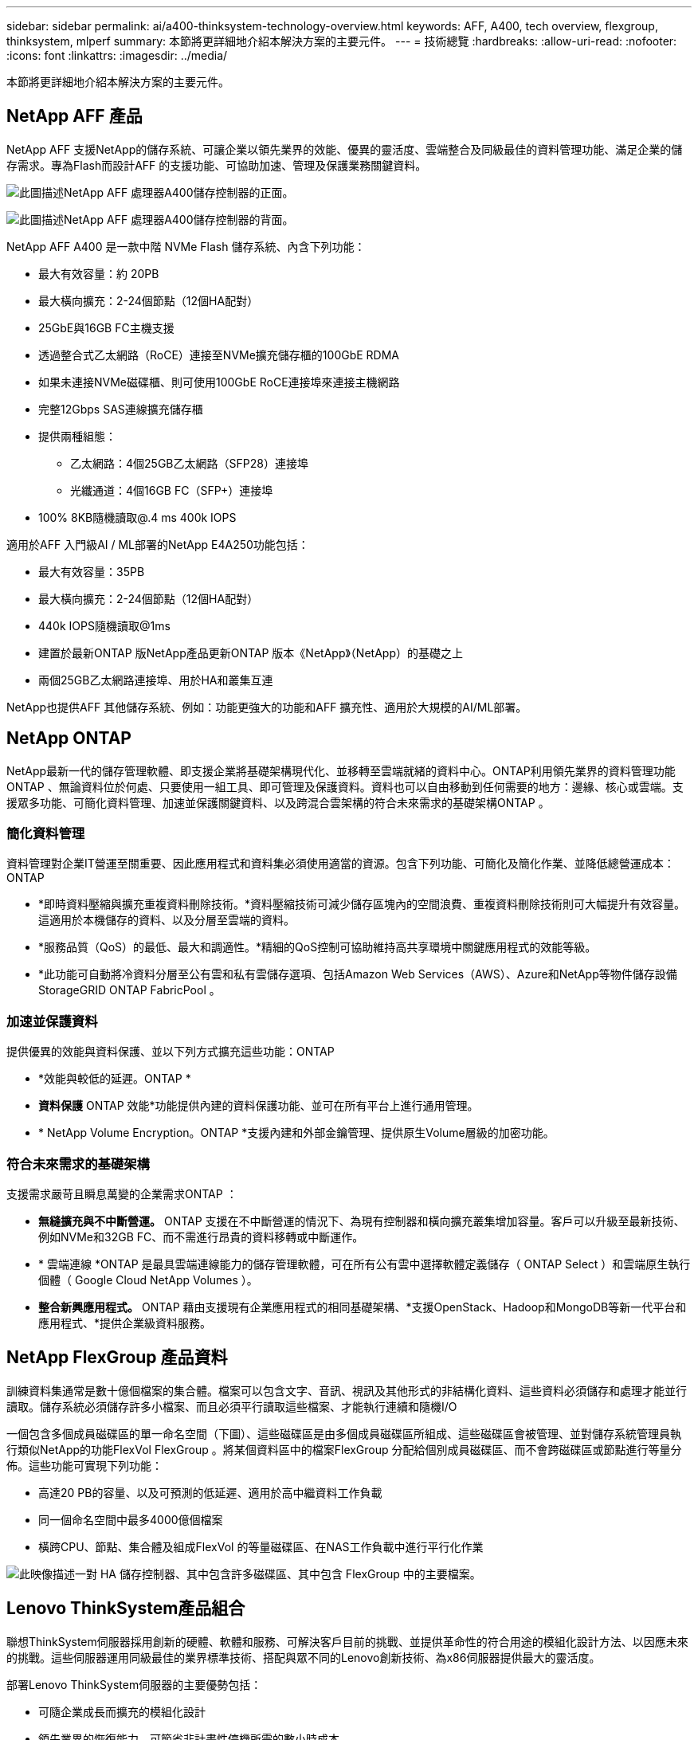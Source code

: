 ---
sidebar: sidebar 
permalink: ai/a400-thinksystem-technology-overview.html 
keywords: AFF, A400, tech overview, flexgroup, thinksystem, mlperf 
summary: 本節將更詳細地介紹本解決方案的主要元件。 
---
= 技術總覽
:hardbreaks:
:allow-uri-read: 
:nofooter: 
:icons: font
:linkattrs: 
:imagesdir: ../media/


[role="lead"]
本節將更詳細地介紹本解決方案的主要元件。



== NetApp AFF 產品

NetApp AFF 支援NetApp的儲存系統、可讓企業以領先業界的效能、優異的靈活度、雲端整合及同級最佳的資料管理功能、滿足企業的儲存需求。專為Flash而設計AFF 的支援功能、可協助加速、管理及保護業務關鍵資料。

image:a400-thinksystem-image3.png["此圖描述NetApp AFF 處理器A400儲存控制器的正面。"]

image:a400-thinksystem-image4.png["此圖描述NetApp AFF 處理器A400儲存控制器的背面。"]

NetApp AFF A400 是一款中階 NVMe Flash 儲存系統、內含下列功能：

* 最大有效容量：約 20PB
* 最大橫向擴充：2-24個節點（12個HA配對）
* 25GbE與16GB FC主機支援
* 透過整合式乙太網路（RoCE）連接至NVMe擴充儲存櫃的100GbE RDMA
* 如果未連接NVMe磁碟櫃、則可使用100GbE RoCE連接埠來連接主機網路
* 完整12Gbps SAS連線擴充儲存櫃
* 提供兩種組態：
+
** 乙太網路：4個25GB乙太網路（SFP28）連接埠
** 光纖通道：4個16GB FC（SFP+）連接埠


* 100% 8KB隨機讀取@.4 ms 400k IOPS


適用於AFF 入門級AI / ML部署的NetApp E4A250功能包括：

* 最大有效容量：35PB
* 最大橫向擴充：2-24個節點（12個HA配對）
* 440k IOPS隨機讀取@1ms
* 建置於最新ONTAP 版NetApp產品更新ONTAP 版本《NetApp》（NetApp）的基礎之上
* 兩個25GB乙太網路連接埠、用於HA和叢集互連


NetApp也提供AFF 其他儲存系統、例如：功能更強大的功能和AFF 擴充性、適用於大規模的AI/ML部署。



== NetApp ONTAP

NetApp最新一代的儲存管理軟體、即支援企業將基礎架構現代化、並移轉至雲端就緒的資料中心。ONTAP利用領先業界的資料管理功能ONTAP 、無論資料位於何處、只要使用一組工具、即可管理及保護資料。資料也可以自由移動到任何需要的地方：邊緣、核心或雲端。支援眾多功能、可簡化資料管理、加速並保護關鍵資料、以及跨混合雲架構的符合未來需求的基礎架構ONTAP 。



=== 簡化資料管理

資料管理對企業IT營運至關重要、因此應用程式和資料集必須使用適當的資源。包含下列功能、可簡化及簡化作業、並降低總營運成本：ONTAP

* *即時資料壓縮與擴充重複資料刪除技術。*資料壓縮技術可減少儲存區塊內的空間浪費、重複資料刪除技術則可大幅提升有效容量。這適用於本機儲存的資料、以及分層至雲端的資料。
* *服務品質（QoS）的最低、最大和調適性。*精細的QoS控制可協助維持高共享環境中關鍵應用程式的效能等級。
* *此功能可自動將冷資料分層至公有雲和私有雲儲存選項、包括Amazon Web Services（AWS）、Azure和NetApp等物件儲存設備StorageGRID ONTAP FabricPool 。




=== 加速並保護資料

提供優異的效能與資料保護、並以下列方式擴充這些功能：ONTAP

* *效能與較低的延遲。ONTAP *
* *資料保護* ONTAP 效能*功能提供內建的資料保護功能、並可在所有平台上進行通用管理。
* * NetApp Volume Encryption。ONTAP *支援內建和外部金鑰管理、提供原生Volume層級的加密功能。




=== 符合未來需求的基礎架構

支援需求嚴苛且瞬息萬變的企業需求ONTAP ：

* *無縫擴充與不中斷營運。* ONTAP 支援在不中斷營運的情況下、為現有控制器和橫向擴充叢集增加容量。客戶可以升級至最新技術、例如NVMe和32GB FC、而不需進行昂貴的資料移轉或中斷運作。
* * 雲端連線 *ONTAP 是最具雲端連線能力的儲存管理軟體，可在所有公有雲中選擇軟體定義儲存（ ONTAP Select ）和雲端原生執行個體（ Google Cloud NetApp Volumes ）。
* *整合新興應用程式。* ONTAP 藉由支援現有企業應用程式的相同基礎架構、*支援OpenStack、Hadoop和MongoDB等新一代平台和應用程式、*提供企業級資料服務。




== NetApp FlexGroup 產品資料

訓練資料集通常是數十億個檔案的集合體。檔案可以包含文字、音訊、視訊及其他形式的非結構化資料、這些資料必須儲存和處理才能並行讀取。儲存系統必須儲存許多小檔案、而且必須平行讀取這些檔案、才能執行連續和隨機I/O

一個包含多個成員磁碟區的單一命名空間（下圖）、這些磁碟區是由多個成員磁碟區所組成、這些磁碟區會被管理、並對儲存系統管理員執行類似NetApp的功能FlexVol FlexGroup 。將某個資料區中的檔案FlexGroup 分配給個別成員磁碟區、而不會跨磁碟區或節點進行等量分佈。這些功能可實現下列功能：

* 高達20 PB的容量、以及可預測的低延遲、適用於高中繼資料工作負載
* 同一個命名空間中最多4000億個檔案
* 橫跨CPU、節點、集合體及組成FlexVol 的等量磁碟區、在NAS工作負載中進行平行化作業


image:a400-thinksystem-image5.png["此映像描述一對 HA 儲存控制器、其中包含許多磁碟區、其中包含 FlexGroup 中的主要檔案。"]



== Lenovo ThinkSystem產品組合

聯想ThinkSystem伺服器採用創新的硬體、軟體和服務、可解決客戶目前的挑戰、並提供革命性的符合用途的模組化設計方法、以因應未來的挑戰。這些伺服器運用同級最佳的業界標準技術、搭配與眾不同的Lenovo創新技術、為x86伺服器提供最大的靈活度。

部署Lenovo ThinkSystem伺服器的主要優勢包括：

* 可隨企業成長而擴充的模組化設計
* 領先業界的恢復能力、可節省非計畫性停機所需的數小時成本
* 快速Flash技術可降低延遲、縮短回應時間、並即時進行更聰明的資料管理


在AI領域、Lenovo正採取實用的方法、協助企業瞭解ML和AI在工作負載方面的優勢、並將其納入其中。Lenovo客戶可在Lenovo AI創新中心中探索及評估Lenovo AI產品、充分瞭解其特定使用案例的價值。為了縮短實現價值所需的時間、這種以客戶為中心的方法可讓客戶針對已準備好使用並針對AI最佳化的解決方案開發平台、提供概念驗證。



=== Lenovo SR670 V2

Lenovo ThinkSystem SR670 V2機架伺服器提供最佳效能、可加速AI和高效能運算（HPC）。SR670 V2支援多達八個GPU、適用於ML、DL和推斷的運算密集工作負載需求。

image:a400-thinksystem-image6.png["此影像描述三種SR670組態。第一個顯示四個SXM GPU、其中有八個2.5吋HS磁碟機和2個PCIe I/O插槽。第二個顯示四個雙寬GPU插槽或八個單寬GPU插槽、以及兩個PCIe I/O插槽、其中有八個2.5吋或四個3.5吋HS磁碟機。第三個顯示八個雙寬GPU插槽、其中包含六個EDSFF HS磁碟機和兩個PCIe I/O插槽。"]

ThinkSystem SR670 V2搭載最新的可擴充Intel Xeon CPU、支援高階GPU（包括NVIDIA A100 80GB PCIe 8x GPU）、可為AI和HPC工作負載提供最佳化且加速的效能。

由於有更多工作負載使用加速器的效能、因此對GPU密度的需求增加。零售、金融服務、能源和醫療等產業正使用GPU來擷取更多洞見、並運用ML、DL和推斷技術來推動創新。

ThinkSystem SR670 V2是最佳化的企業級解決方案、可在正式作業環境中部署加速的HPC和AI工作負載、不僅能最大化系統效能、還能為採用新一代平台的超級運算叢集維持資料中心密度。

其他功能包括：

* 支援GPU直接RDMA I/O、高速網路介面卡可直接連線至GPU、以最大化I/O效能。
* 支援GPU直接儲存、其中NVMe磁碟機直接連接到GPU、以最大化儲存效能。




== MLPerf

MLPerf是領先業界的基準測試套件、可用來評估AI效能。在這項驗證中、我們將其影像分類基準測試與最受歡迎的AI架構之一MXNet搭配使用。MXNet_bet測試 訓練腳本用於推動AI訓練。此指令碼包含數種常用傳統模式的實作、其設計可盡可能快速。它可以在單一機器上執行、或在多個主機的分散式模式下執行。
